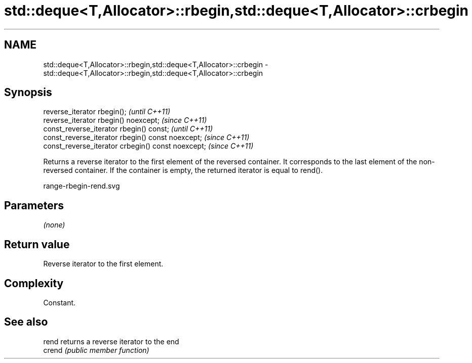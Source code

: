 .TH std::deque<T,Allocator>::rbegin,std::deque<T,Allocator>::crbegin 3 "2020.03.24" "http://cppreference.com" "C++ Standard Libary"
.SH NAME
std::deque<T,Allocator>::rbegin,std::deque<T,Allocator>::crbegin \- std::deque<T,Allocator>::rbegin,std::deque<T,Allocator>::crbegin

.SH Synopsis
   reverse_iterator rbegin();                        \fI(until C++11)\fP
   reverse_iterator rbegin() noexcept;               \fI(since C++11)\fP
   const_reverse_iterator rbegin() const;            \fI(until C++11)\fP
   const_reverse_iterator rbegin() const noexcept;   \fI(since C++11)\fP
   const_reverse_iterator crbegin() const noexcept;  \fI(since C++11)\fP

   Returns a reverse iterator to the first element of the reversed container. It corresponds to the last element of the non-reversed container. If the container is empty, the returned iterator is equal to rend().

   range-rbegin-rend.svg

.SH Parameters

   \fI(none)\fP

.SH Return value

   Reverse iterator to the first element.

.SH Complexity

   Constant.

.SH See also

   rend  returns a reverse iterator to the end
   crend \fI(public member function)\fP
